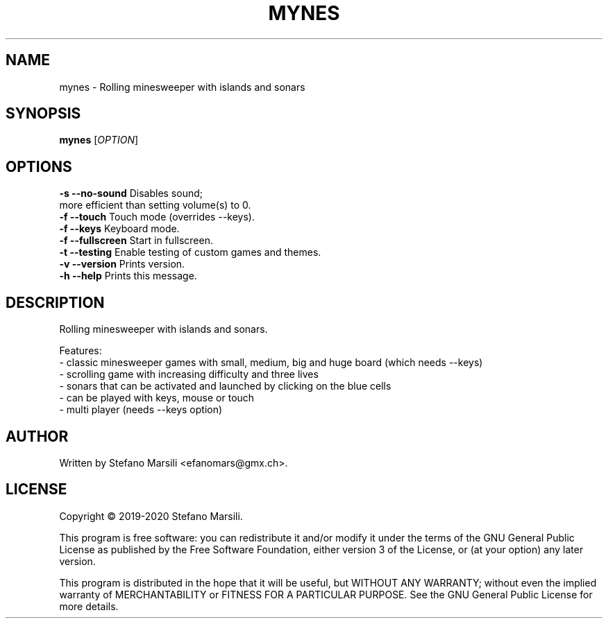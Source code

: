 .TH MYNES 1
.SH NAME
mynes \- Rolling minesweeper with islands and sonars
.SH SYNOPSIS
.TP 5
\fBmynes\fR [\fIOPTION\fR]
.RI 
.br

.SH OPTIONS
.PP
.br
\fB-s --no-sound\fR          Disables sound;
                       more efficient than setting volume(s) to 0.
.br
.br
\fB-f --touch\fR             Touch mode (overrides --keys).
.br
.br
\fB-f --keys\fR              Keyboard mode.
.br
.br
\fB-f --fullscreen\fR        Start in fullscreen.
.br
.br
\fB-t --testing\fR           Enable testing of custom games and themes.
.br
.br
\fB-v --version\fR           Prints version.
.br
.br
\fB-h --help\fR              Prints this message.

.SH DESCRIPTION
.PP
Rolling minesweeper with islands and sonars.

.PP
Features:
.br
 - classic minesweeper games with small, medium, big and huge board (which needs --keys)
.br
 - scrolling game with increasing difficulty and three lives
.br
 - sonars that can be activated and launched by clicking on the blue cells
.br
 - can be played with keys, mouse or touch
.br
 - multi player (needs --keys option)
.br
 
.SH AUTHOR
.PP
Written by Stefano Marsili <efanomars@gmx.ch>.

.SH LICENSE
.PP
Copyright © 2019-2020 Stefano Marsili.

.PP
This program is free software: you can redistribute it and/or modify
it under the terms of the GNU General Public License as published by
the Free Software Foundation, either version 3 of the License, or
(at your option) any later version.

.PP
This program is distributed in the hope that it will be useful,
but WITHOUT ANY WARRANTY; without even the implied warranty of
MERCHANTABILITY or FITNESS FOR A PARTICULAR PURPOSE.  See the
GNU General Public License for more details.
